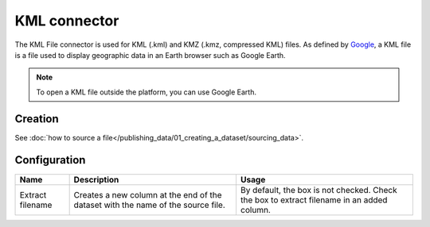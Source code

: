 KML connector
=============

The KML File connector is used for KML (.kml) and KMZ (.kmz, compressed KML) files. As defined by `Google <https://developers.google.com/kml/>`_, a KML file is a file used to display geographic data in an Earth browser such as Google Earth.

.. admonition:: Note
   :class: note

   To open a KML file outside the platform, you can use Google Earth.

Creation
~~~~~~~~

See :doc:`how to source a file</publishing_data/01_creating_a_dataset/sourcing_data>`.

Configuration
~~~~~~~~~~~~~

.. list-table::
   :header-rows: 1

   * * Name
     * Description
     * Usage
   * * Extract filename
     * Creates a new column at the end of the dataset with the name of the source file.
     * By default, the box is not checked. Check the box to extract filename in an added column.
